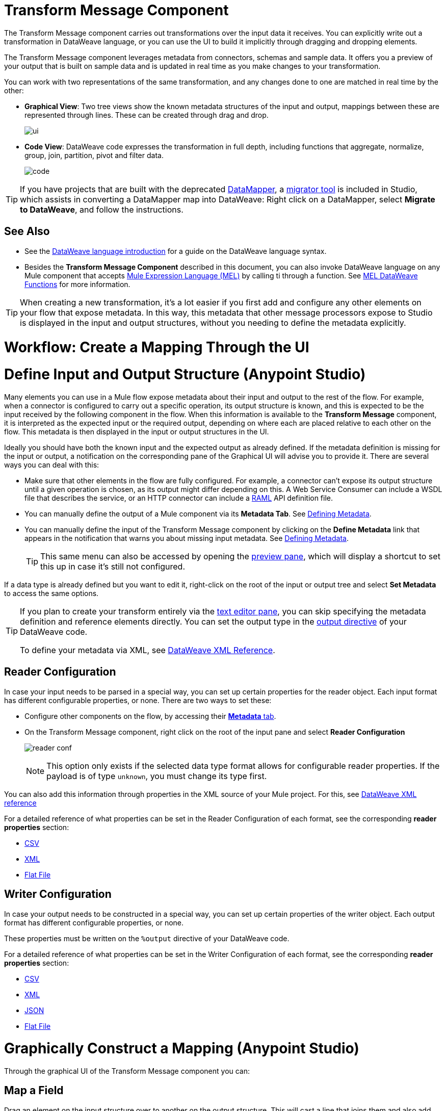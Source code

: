 = Transform Message Component
:keywords: studio, anypoint, esb, transform, transformer, format, aggregate, rename, split, filter convert, xml, json, csv, pojo, java object, metadata, dataweave, data weave, datamapper, dwl, dfl, dw, output structure, input structure, map, mapping


The Transform Message component carries out transformations over the input data it receives. You can explicitly write out a transformation in DataWeave language, or you can use the UI to build it implicitly through dragging and dropping elements.

The Transform Message component leverages metadata from connectors, schemas and sample data. It offers you a preview of your output that is built on sample data and is updated in real time as you make changes to your transformation.

You can work with two representations of the same transformation, and any changes done to one are matched in real time by the other:

* *Graphical View*: Two tree views show the known metadata structures of the input and output, mappings between these are represented through lines. These can be created through drag and drop.

+
image:dw-ui-side.png[ui]

* *Code View*: DataWeave code expresses the transformation in full depth, including functions that aggregate, normalize, group, join, partition, pivot and filter data.
+
image:dw-code-side.png[code]




[TIP]
====
If you have projects that are built with the deprecated link:/anypoint-studio/v/6/datamapper-user-guide-and-reference[DataMapper], a link:/mule-user-guide/v/3.8/dataweave-migrator[migrator tool] is included in Studio, which assists in converting a DataMapper map into DataWeave: Right click on a DataMapper, select *Migrate to DataWeave*, and follow the instructions.
====



== See Also

* See the link:/mule-user-guide/v/3.8/dataweave-language-introduction[DataWeave language introduction] for a guide on the DataWeave language syntax.

* Besides the *Transform Message Component* described in this document, you can also invoke DataWeave language on any Mule component that accepts link:/mule-user-guide/v/3.8/mule-expression-language-mel[Mule Expression Language (MEL)] by calling ti through a function. See link:/mule-user-guide/v/3.8/mel-dataweave-functions[MEL DataWeave Functions] for more information.




[TIP]
When creating a new transformation, it's a lot easier if you first add and configure any other elements on your flow that expose metadata. In this way, this metadata that other message processors expose to Studio is displayed in the input and output structures, without you needing to define the metadata explicitly.



= Workflow: Create a Mapping Through the UI




= Define Input and Output Structure (Anypoint Studio)

Many elements you can use in a Mule flow expose metadata about their input and output to the rest of the flow. For example, when a connector is configured to carry out a specific operation, its output structure is known, and this is expected to be the input received by the following component in the flow. When this information is available to the *Transform Message* component, it is interpreted as the expected input or the required output, depending on where each are placed relative to each other on the flow. This metadata is then displayed in the input or output structures in the UI.

Ideally you should have both the known input and the expected output as already defined. If the metadata definition is missing for the input or output, a notification on the corresponding pane of the Graphical UI will advise you to provide it. There are several ways you can deal with this:

* Make sure that other elements in the flow are fully configured. For example, a connector can't expose its output structure until a given operation is chosen, as its output might differ depending on this. A Web Service Consumer can include a WSDL file that describes the service, or an HTTP connector can include a link:https://raml.org/[RAML] API definition file.
* You can manually define the output of a Mule component via its *Metadata Tab*. See link:/anypoint-studio/v/6/defining-metadata[Defining Metadata].
* You can manually define the input of the Transform Message component by clicking on the *Define Metadata* link that appears in the notification that warns you about missing input metadata. See link:/anypoint-studio/v/6/defining-metadata[Defining Metadata].
+
[TIP]
This same menu can also be accessed by opening the <<The Preview Pane, preview pane>>, which will display a shortcut to set this up in case it's still not configured.

If a data type is already defined but you want to edit it, right-click on the root of the input or output tree and select *Set Metadata* to access the same options.

[TIP]
====
If you plan to create your transform entirely via the <<The DataWeave Text Editor, text editor pane>>, you can skip specifying the metadata definition and reference elements directly. You can set the output type in the link:/mule-user-guide/v/3.8/dataweave-language-introduction#output-directive[output directive] of your DataWeave code.

To define your metadata via XML, see link:/mule-user-guide/v/3.8/dataweave-xml-reference#defining-metadata-via-xml[DataWeave XML Reference].
====

== Reader Configuration

In case your input needs to be parsed in a special way, you can set up certain properties for the reader object. Each input format has different configurable properties, or none. There are two ways to set these:

* Configure other components on the flow, by accessing their link:/mule-user-guide/v/3.8/custom-metadata-tab[*Metadata* tab].

* On the Transform Message component, right click on the root of the input pane and select *Reader Configuration*
+
image:dw_reader_configuration_select.png[reader conf]

+
[NOTE]
This option only exists if the selected data type format allows for configurable reader properties. If the payload is of type `unknown`, you must change its type first.


You can also add this information through properties in the XML source of your Mule project. For this, see link:/mule-user-guide/v/3.8/dataweave-xml-reference#reader-proerties[DataWeave XML reference]


For a detailed reference of what properties can be set in the Reader Configuration of each format, see the corresponding *reader properties* section:

* link:/mule-user-guide/v/3.8/dataweave-formats#csv[CSV]

* link:/mule-user-guide/v/3.8/dataweave-formats#xml[XML]

* link:/mule-user-guide/v/3.8/dataweave-formats#flat-file[Flat File]

== Writer Configuration

In case your output needs to be constructed in a special way, you can set up certain properties of the writer object. Each output format has different configurable properties, or none.

These properties must be written on the `%output` directive of your DataWeave code.

For a detailed reference of what properties can be set in the Writer Configuration of each format, see the corresponding *reader properties* section:

* link:/mule-user-guide/v/3.8/dataweave-formats#csv[CSV]

* link:/mule-user-guide/v/3.8/dataweave-formats#xml[XML]

* link:/mule-user-guide/v/3.8/dataweave-formats#json[JSON]

* link:/mule-user-guide/v/3.8/dataweave-formats#flat-file[Flat File]



= Graphically Construct a Mapping (Anypoint Studio)

Through the graphical UI of the Transform Message component you can:

== Map a Field

Drag an element on the input structure over to another on the output structure. This will cast a line that joins them and also add the necessary lines to the DataWeave code that describes this mapping.

== Map a Structure

Drag a high-level object that contains inner fields inside it onto another in the output. You will be prompted about how to represent this in the DW code.
+
image:dw-complex-object-drag.png[complex object drag]

This creates a map (or mapObject???  statement)

== Set a Fixed Value

Double click on an output field to add it into the DataWeave code with a static value. This will add an `Fx` icon next to it, as well as a line to the DataWeave code that assigns a default `null` value to the field. You can then change this value in the code to whatever you want.
+
image:dw_click.png[click]

== Apply a Function

Double click on an output field to add it into the DataWeave code with a static value. This will add an `Fx` icon next to it, as well as a line to the DataWeave code that assigns a default `null` value to the field. You can then change this value in the code to whatever you want.
+
image:dw_click.png[click]

link to operators



[TIP]
====
Select an element to have its corresponding line in the DataWeave code highlighted. This is very helpful when dealing with large transforms.

If an input field is mapped to two or more output fields, you can right-click it and then select which of the multiple outputs you want to highlight in the DataWeave code.

Filter the views displayed in the input and output structures by typing a name in the search boxes at the top of either, only those fields that match your search are then displayed. This is particularly useful when dealing with large data structures with many nested elements.
====


////

=== Viewing Errors

For your DataWeave code's syntax to be evaluated, you must have the *Preview Pane* enabled. With this enabled, any syntax errors are marked. Above your DataWeave code, an additional error notification can be opened to display further detail.


image:dw_errors.png[errors]
If you click this notification, a window opens detailing each error in your code and its cause.


image:dw_errors2.png[errors]
////

== See Also

link:/mule-user-guide/v/3.8/dataweave-memory-management[DataWeave Memory Management].

= Preview the Output of a Transformation (Anypoint Studio)

You can provide sample input data to your Transform Message component to see how the transformation affects this. You don't need to deploy your project to see this. A sample output is updated in real time as you make changes both to the sample input and the transformation.


== Provide Input Sample Data

. Click on the root of the input pane and select *Edit Sample Data*.

image:dataweave-edit-sample-data.png[sample data]

. A new tab opens in the input pane with an empty scaffolding of your input structure. Values are populated with the string `????` as a placeholder.
. Replace these values with more useful sample values to see how they are mapped out to the preview pane.

image:dw-popupalte-sample-data.png[sample data]



[NOTE]
When the input is of type POJO, samples must be written in DataWeave format. This is not a transformation in itself, just a way to express how data is structured.

[TIP]
====
You can always click the *rescafold button* to restore the sample data to its default state. Note that with this you'll loose any sample data you've provided.

image:dw_rescafold-button.png[rescafold]
====

[TIP]
Make sure that you test your transformation for any special characters or structures that might arrive to it.

== The Preview Pane

Enable the preview pane by clicking on the *Preview* button on the top-right of the editor.

image:dw_buttons.png[buttons]

This pane presents a sample output, built by taking the sample input you provide and transforming it through the DataWeave transform. As you make changes in the DataWeave code, notice how the output data structure changes.  

If your transformer has <<Handling Multiple Outputs, multiple outputs>>, the *Preview* pane will display the one corresponding to the currently selected transform.

image:dw-sample-preview.png[preview]

[NOTE]
Note that samples defined in this pane work only within the *Transform Message* component, they don't alter the metadata that's propagated to other components in the flow, and their values aren't propagated onwards. They aren't used in your running application as default values nor in any other way.

If no sample is provided yet, this pane features a shortcut that you can click to open the <<provide input sample data,*Edit Sample*>> window and provide an input sample to construct the preview.

image:dw-create-sample-shortcut.png[shortuct]

If you still haven't set up the metadata structure for your input, when clicking on this shortcut you will be first prompted to set up the structure via the <<Defining Input and Output Structure>> window.


= Change the Target Output

By default, the Transform Message component outputs to the message payload. You can change this target, so that the result of your transformation populates another part of the output such as a property or variable.

. Click the *Edit Current Target* button image:using-dataweave-in-studio-47984.png[] above the DataWeave code editor.


. Specify where in the output Mule message to place the result of your DataWeave transform. In case you're creating a new variable or property, you must also set a name for it.

+
image:dw_new_variable.png[new variable]


= Handling Multiple Outputs


A single Transform Message component can give shape to several different parts of the output (example: the payload, a flow variable, a property). Each different output part must be defined in a separate DataWeave code, written out in a separate tab of the Transform pane. For example: if one tab defines the payload, and another an outbound property, these are both be parts of the same output Mule message.



To add a new output:


. Click the *Add new target* button image:using-dataweave-in-studio-34a3e.png[].


. Specify where in the output Mule message to place the result of this new DataWeave transform. In case you're creating a new variable or property, you must also set a name for it.

+
image:dw_new_variable.png[new variable]


[NOTE]
Execution order of multiple outputs may vary. Ensure each transformation is independent of the order of execution and the other outputs.

= Keep DataWeave Code in Separate Files



By default, DataWeave code is expressed inline within your Mule XML file. If you wish to keep it in a separate file and have your XML reference this file, you can generate a *`.dwl`* file (or several of them) to store your code. These files are packaged with your Mule application.

To export the DataWeave code to a .dwl file:


* click the *Edit Current Target* button
+
image:dw_multiple_outputs_edit.png[edit target]
* Select the 'File' radio button

+
image:dataweave-externalfile2.png[external file 2]

* Type a name for your `.dwl` file
* Click OK

A file is created under the 'src/main/resources' folder in your project containing your DataWeave code.




== See Also

* link:/mule-user-guide/v/3.8/dataweave-quickstart[DataWeave quickstart guide]
* View complete example projects that use DataWeave in the link:https://www.mulesoft.com/exchange#!/?filters=DataWeave&sortBy=rank[Anypoint Exchange]
* link:/mule-user-guide/v/3.8/dataweave-examples[DataWeave Examples]
* link:/mule-user-guide/v/3.8/dataweave-language-introduction[DataWeave Language Introduction]
* link:/mule-user-guide/v/3.8/dataweave-types[DataWeave Types]
* link:/mule-user-guide/v/3.8/dataweave-operators[DataWeave Operators]
* link:/mule-user-guide/v/3.8/mel-dataweave-functions[MEL DataWeave Functions]
